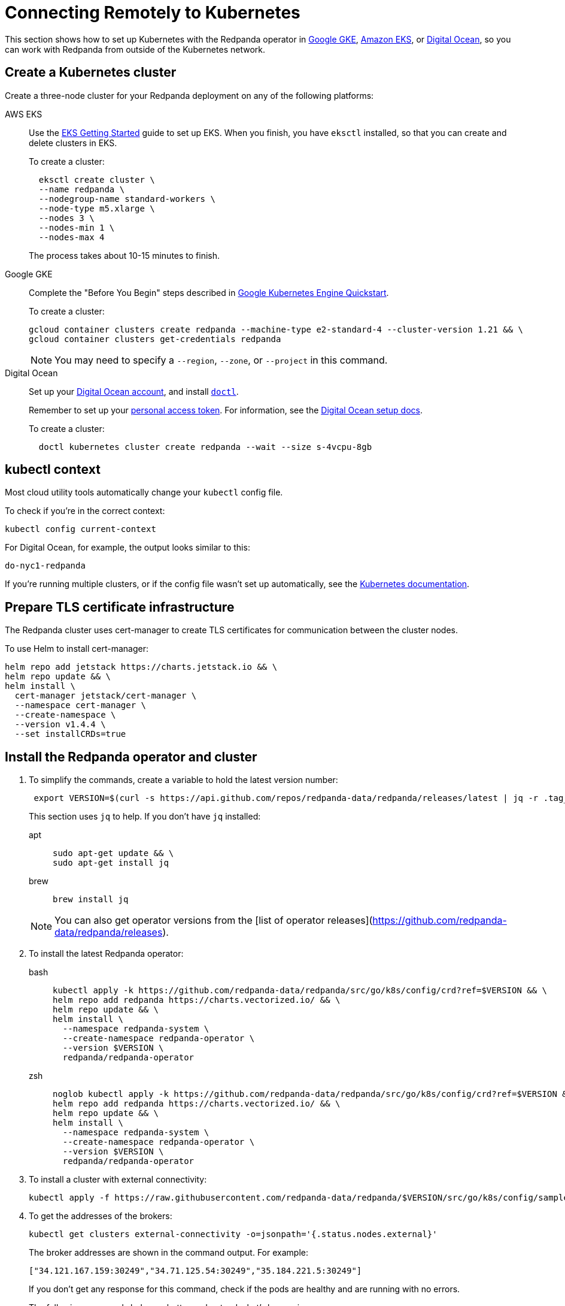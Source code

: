 = Connecting Remotely to Kubernetes
:description: How to connect to Kubernetes remotely.

This section shows how to set up Kubernetes with the Redpanda operator in
https://cloud.google.com/kubernetes-engine[Google GKE], https://aws.amazon.com/eks[Amazon EKS], or https://cloud.digitalocean.com/[Digital Ocean],
so you can work with Redpanda from outside of the Kubernetes network.

== Create a Kubernetes cluster

Create a three-node cluster for your Redpanda deployment on any of the following platforms:

[tabs]
=====
AWS EKS::
+
--
Use the https://docs.aws.amazon.com/eks/latest/userguide/getting-started-eksctl.html[EKS Getting Started] guide to set up EKS. When you finish, you have `eksctl` installed, so that you can create and delete clusters in EKS.

To create a cluster:

[,bash]
----
  eksctl create cluster \
  --name redpanda \
  --nodegroup-name standard-workers \
  --node-type m5.xlarge \
  --nodes 3 \
  --nodes-min 1 \
  --nodes-max 4
----

The process takes about 10-15 minutes to finish.

--
Google GKE::
+
--
Complete the "Before You Begin" steps described in https://cloud.google.com/kubernetes-engine/docs/quickstart[Google Kubernetes Engine Quickstart].

To create a cluster:

[,bash]
----
gcloud container clusters create redpanda --machine-type e2-standard-4 --cluster-version 1.21 && \
gcloud container clusters get-credentials redpanda
----

NOTE: You may need to specify a `--region`, `--zone`, or `--project` in this command.

--
Digital Ocean::
+
--
Set up your https://docs.digitalocean.com/products/getting-started/[Digital Ocean account], and install https://docs.digitalocean.com/reference/doctl/how-to/install/[`doctl`].

Remember to set up your https://docs.digitalocean.com/reference/api/create-personal-access-token/[personal access token]. For information, see the https://github.com/digitalocean/Kubernetes-Starter-Kit-Developers/blob/main/01-setup-DOKS/README.md[Digital Ocean setup docs].

To create a cluster:

[,bash]
----
  doctl kubernetes cluster create redpanda --wait --size s-4vcpu-8gb
----

--
=====

== kubectl context

Most cloud utility tools automatically change your `kubectl` config file.

To check if you're in the correct context:

[,bash]
----
kubectl config current-context
----

For Digital Ocean, for example, the output looks similar to this:

[,bash]
----
do-nyc1-redpanda
----

If you're running multiple clusters, or if the config file wasn't set up automatically, see the https://kubernetes.io/docs/tasks/access-application-cluster/configure-access-multiple-clusters/[Kubernetes documentation].

== Prepare TLS certificate infrastructure

The Redpanda cluster uses cert-manager to create TLS certificates for communication between the cluster nodes.

To use Helm to install cert-manager:

[,bash]
----
helm repo add jetstack https://charts.jetstack.io && \
helm repo update && \
helm install \
  cert-manager jetstack/cert-manager \
  --namespace cert-manager \
  --create-namespace \
  --version v1.4.4 \
  --set installCRDs=true
----

== Install the Redpanda operator and cluster

. To simplify the commands, create a variable to hold the latest version number:
+
[,bash]
----
 export VERSION=$(curl -s https://api.github.com/repos/redpanda-data/redpanda/releases/latest | jq -r .tag_name)
----
+
This section uses `jq` to help. If you don't have `jq` installed:
+
[tabs]
=====
apt::
+
--
```bash
sudo apt-get update && \
sudo apt-get install jq
```

--
brew::
+
--
```bash
brew install jq
```

--
=====
+
NOTE: You can also get operator versions from the [list of operator releases](https://github.com/redpanda-data/redpanda/releases).

. To install the latest Redpanda operator:
+

[tabs]
=====
bash::
+
--
```bash
kubectl apply -k https://github.com/redpanda-data/redpanda/src/go/k8s/config/crd?ref=$VERSION && \
helm repo add redpanda https://charts.vectorized.io/ && \
helm repo update && \
helm install \
  --namespace redpanda-system \
  --create-namespace redpanda-operator \
  --version $VERSION \
  redpanda/redpanda-operator
```

--
zsh::
+
--
```bash
noglob kubectl apply -k https://github.com/redpanda-data/redpanda/src/go/k8s/config/crd?ref=$VERSION && \
helm repo add redpanda https://charts.vectorized.io/ && \
helm repo update && \
helm install \
  --namespace redpanda-system \
  --create-namespace redpanda-operator \
  --version $VERSION \
  redpanda/redpanda-operator
```

--
=====

. To install a cluster with external connectivity:
+
[,bash]
----
kubectl apply -f https://raw.githubusercontent.com/redpanda-data/redpanda/$VERSION/src/go/k8s/config/samples/external_connectivity.yaml
----

. To get the addresses of the brokers:
+
[,bash]
----
kubectl get clusters external-connectivity -o=jsonpath='{.status.nodes.external}'
----
+
The broker addresses are shown in the command output. For example:
+
`["34.121.167.159:30249","34.71.125.54:30249","35.184.221.5:30249"]`
+
If you don't get any response for this command, check if the pods are healthy and are running with no errors.
+
The following commands help you better understand what's happening:
+
[,bash]
----
kubectl describe statefulset external-connectivity
kubectl describe pods external-connectivity-0
----

. To configure security access:
+
[tabs]
=====
AWS EKS::
+
--
When you run `eksctl`, it automatically creates a lot of resources for you (dedicated VPC, new Security Group, and others). Because of that, you have to enter your security configurations and open the ports that external-connectivity uses in order to follow the next steps. The easiest way to do that is to:

. Get the ports that you need to open with the command you ran in the previous step.

. Go to your Security Group configurations and check the newly created rule for your cluster.

. Open TCP traffic to the ports.

For more information, see the [AWS guide for configuring VPCs and Security Groups](https://docs.aws.amazon.com/vpc/latest/userguide/VPC_SecurityGroups.html).

--
Google GKE::
+
--
For GKE, open the firewall for access to the cluster:

. To get the port number on which Redpanda is listening:
+
```bash
kubectl get service external-connectivity-external -o=jsonpath='{.spec.ports[0].nodePort}'
```
+
The port is shown in the command output.

. To create a firewall rule that allows traffic to Redpanda on that port:
+
```bash
gcloud compute firewall-rules create redpanda-nodeport --allow tcp:<port_number>
```

The port that Redpanda is listening on is shown in the command output; for example: `30249`.

--
Digital Ocean::
+
--
For Digital Ocean, there's no need for additional configurations.

--
=====

== Verify the connection

. From a remote machine that has `rpk` installed, to get information about the cluster:
+
[,bash]
----
  rpk --brokers 34.121.167.159:30249,34.71.125.54:30249,35.184.221.5:30249 \
  cluster info
----
+
[NOTE]
====
Check if you're using the correct address and ports. Otherwise you may run into errors like the following:

[,bash]
----
  unable to create topics [chat-rooms]: invalid large response size 1213486160 > limit 104857600
----

====

. To create a topic in your Redpanda cluster:
+
[,bash]
----
  rpk --brokers 34.121.167.159:30249,34.71.125.54:30249,35.184.221.5:30249 \
  topic create chat-rooms -p 5
----

. To show the list of topics:
+
[,bash]
----
  rpk --brokers 34.121.167.159:30249,34.71.125.54:30249,35.184.221.5:30249 \
  topic list
----

== Next steps

* For a detailed explanation, see xref:redpanda-operator/kubernetes-connectivity.adoc[Configuring the Kubernetes Operator for Connectivity].
* Contact us in our https://redpanda.com/slack[Slack] community so we can work together to implement your Kubernetes use cases.
